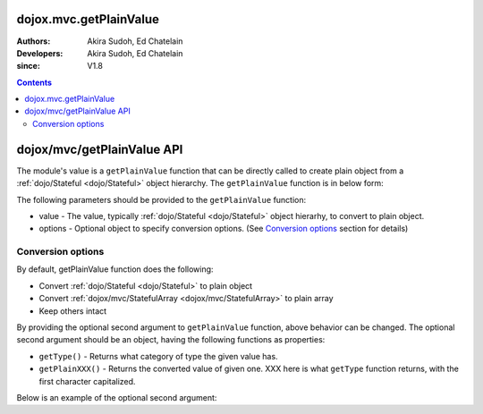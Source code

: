 .. _dojox/mvc/getPlainValue:

=======================
dojox.mvc.getPlainValue
=======================

:Authors: Akira Sudoh, Ed Chatelain
:Developers: Akira Sudoh, Ed Chatelain
:since: V1.8

.. contents ::
  :depth: 2

===========================
dojox/mvc/getPlainValue API
===========================

The module's value is a ``getPlainValue`` function that can be directly called to create plain object from a :ref:`dojo/Stateful <dojo/Stateful>` object hierarchy.
The ``getPlainValue`` function is in below form:

.. js ::

  getPlainValue(value, options);

The following parameters should be provided to the ``getPlainValue`` function:

* value - The value, typically :ref:`dojo/Stateful <dojo/Stateful>` object hierarhy, to convert to plain object.
* options - Optional object to specify conversion options. (See `Conversion options`_ section for details)

------------------
Conversion options
------------------

By default, getPlainValue function does the following:

* Convert :ref:`dojo/Stateful <dojo/Stateful>` to plain object
* Convert :ref:`dojox/mvc/StatefulArray <dojox/mvc/StatefulArray>` to plain array
* Keep others intact

By providing the optional second argument to ``getPlainValue`` function, above behavior can be changed. The optional second argument should be an object, having the following functions as properties:

* ``getType()`` - Returns what category of type the given value has.
* ``getPlainXXX()`` - Returns the converted value of given one. XXX here is what ``getType`` function returns, with the first character capitalized.

Below is an example of the optional second argument:

.. js ::

  {
      getType: function(/*Anything*/ v){
          // summary:
          //        Returns the type of the given value.
          // v: Anything
          //        The value.

          return lang.isArray(v) ? "array" : v != null && {}.toString.call(v) == "[object Object]" ? "object" : "value";
      },

      getPlainArray: function(/*Anything[]*/ a){
          // summary:
          //        Returns the stateful version of the given array.
          // a: Anything[]
          //        The array.

          return array.map(a, function(item){ return getPlainValue(item, this); }, this); // Anything[]
      },

      getPlainObject: function(/*Object*/ o){
          // summary:
          //        Returns the stateful version of the given object.
          // o: Object
          //        The object.

          var plain = {};
          for(var s in o){
              if(!(s in Stateful.prototype) && s != "_watchCallbacks"){
                  plain[s] = getPlainValue(o[s], this);
              }
          }
          return plain; // Object
      },

      getPlainValue: function(/*Anything*/ v){
          // summary:
          //        Just returns the given value.

          return v; // Anything
      }
  }
